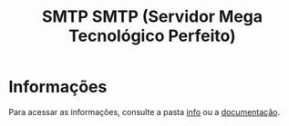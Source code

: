 #+title: SMTP SMTP (Servidor Mega Tecnológico Perfeito)

* Informações
Para acessar as informações, consulte a pasta [[https://github.com/sociedade-do-pastel/SMTP-2/tree/master/info][info]] ou a [[https://github.com/sociedade-do-pastel/SMTP-2/blob/master/info/doc_smtp.html/index.html][documentação]].
